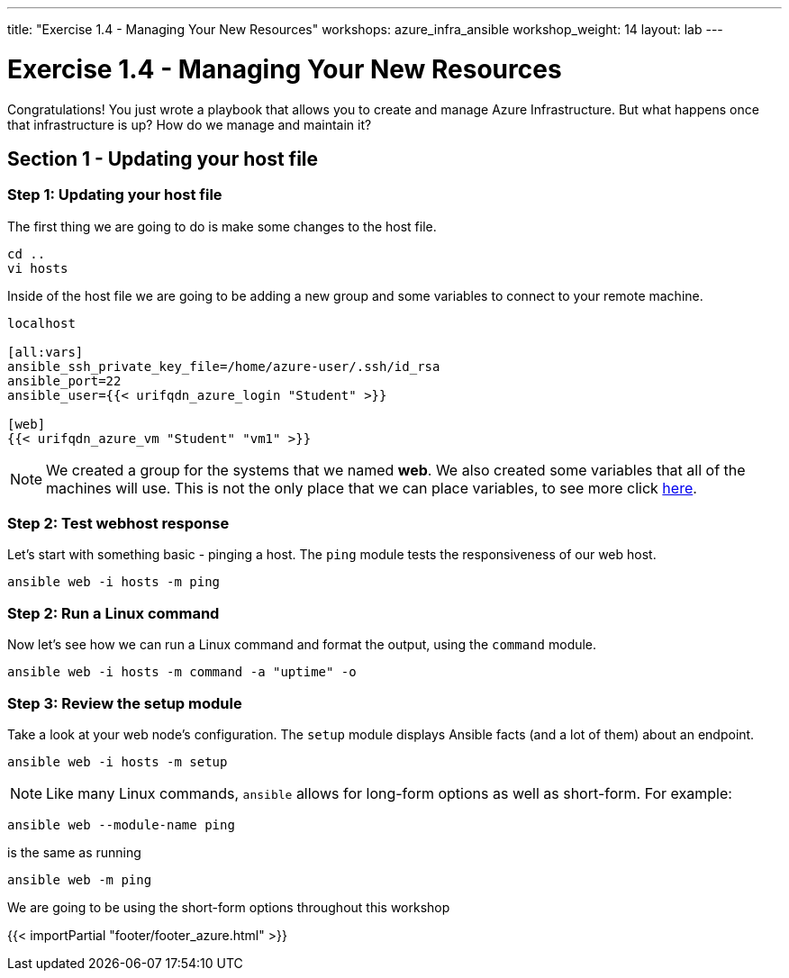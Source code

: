 ---
title: "Exercise 1.4 - Managing Your New Resources"
workshops: azure_infra_ansible
workshop_weight: 14
layout: lab
---

:icons: font
:imagesdir: /workshops/azure_infra_ansible/images
:variables_url: https://docs.ansible.com/ansible/latest/user_guide/playbooks_variables.html
:service_url: http://docs.ansible.com/ansible/service_module.html


= Exercise 1.4 - Managing Your New Resources

Congratulations!  You just wrote a playbook that allows you to create and manage Azure Infrastructure.
But what happens once that infrastructure is up? How do we manage and maintain it?

== Section 1 - Updating your host file

=== Step 1: Updating your host file
The first thing we are going to do is make some changes to the host file.

[source,bash]
----
cd ..
vi hosts
----

Inside of the host file we are going to be adding a new group and some variables to connect to your remote machine.

[source,bash]
----
localhost

[all:vars]
ansible_ssh_private_key_file=/home/azure-user/.ssh/id_rsa
ansible_port=22
ansible_user={{< urifqdn_azure_login "Student" >}}

[web]
{{< urifqdn_azure_vm "Student" "vm1" >}}
----

[NOTE]
We created a group for the systems that we named *web*. We also created some variables that all of the machines will use.
This is not the only place that we can place variables, to see more click link:{variables_url}[here].

=== Step 2: Test webhost response

Let's start with something basic - pinging a host.  The `ping` module tests the responsiveness of our web host.

[source,bash]
----
ansible web -i hosts -m ping
----

=== Step 2: Run a Linux command

Now let's see how we can run a Linux command and format the output, using the `command` module.


[source,bash]
----
ansible web -i hosts -m command -a "uptime" -o
----

=== Step 3: Review the setup module

Take a look at your web node's configuration.  The `setup` module displays Ansible facts (and a lot of them) about an endpoint.

[source,bash]
----
ansible web -i hosts -m setup
----

====
[NOTE]
Like many Linux commands, `ansible` allows for long-form options as well as short-form.  For example:

----
ansible web --module-name ping
----
is the same as running
----
ansible web -m ping
----
We are going to be using the short-form options throughout this workshop
====

{{< importPartial "footer/footer_azure.html" >}}
